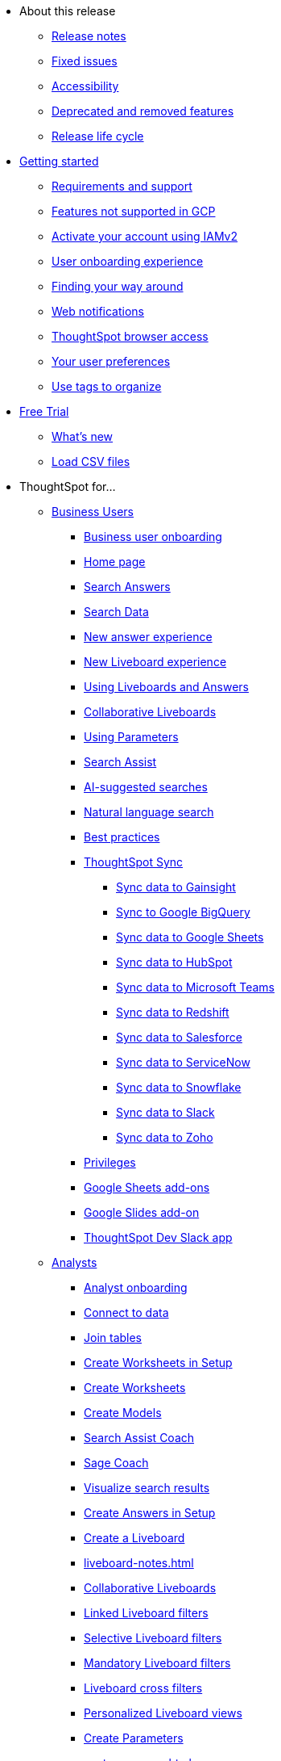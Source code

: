 * About this release
** xref:notes.adoc[Release notes]
** xref:fixed.adoc[Fixed issues]
//** xref:known.adoc[Known issues]
//** xref:schedule.adoc[Release schedule]
** xref:accessibility.adoc[Accessibility]
** xref:deprecation.adoc[Deprecated and removed features]
** xref:release-lifecycle.adoc[Release life cycle]
// ** xref:coming-soon.adoc[]
// ** xref:support.adoc[]
* xref:ts-cloud-getting-started.adoc[Getting started]
** xref:ts-cloud-requirements-support.adoc[Requirements and support]
** xref:gcp.adoc[Features not supported in GCP]
** xref:user-account-activation-okta.adoc[Activate your account using IAMv2]
** xref:user-onboarding-experience.adoc[User onboarding experience]
** xref:navigating-thoughtspot.adoc[Finding your way around]
** xref:web-notifications.adoc[Web notifications]
** xref:accessing.adoc[ThoughtSpot browser access]
** xref:user-profile.adoc[Your user preferences]
** xref:tags.adoc[Use tags to organize]
* xref:getting-started-free-trial.adoc[Free Trial]
** xref:free-trial.adoc[What's new]
** xref:csv-load-free-trial.adoc[Load CSV files]
* ThoughtSpot for...
** xref:business-user.adoc[Business Users]
*** xref:business-user-onboarding.adoc[Business user onboarding]
*** xref:thoughtspot-one-homepage.adoc[Home page]
*** xref:search-answers.adoc[Search Answers]
*** xref:search-data.adoc[Search Data]
*** xref:answer-experience-new.adoc[New answer experience]
*** xref:liveboard-experience-new.adoc[New Liveboard experience]
*** xref:liveboards.adoc[Using Liveboards and Answers]
*** xref:liveboard-comment.adoc[Collaborative Liveboards]
*** xref:parameters-use.adoc[Using Parameters]
*** xref:search-assist.adoc[Search Assist]
*** xref:search-ai-suggested.adoc[AI-suggested searches]
*** xref:ai-answers.adoc[Natural language search]
*** xref:ai-answers-best-practices.adoc[Best practices]
//*** xref:ask-sage.adoc[Ask Sage]
*** xref:thoughtspot-sync.adoc[ThoughtSpot Sync]
**** xref:sync-gainsight.adoc[Sync data to Gainsight]
**** xref:sync-gbq.adoc[Sync to Google BigQuery]
**** xref:sync-sheets.adoc[Sync data to Google Sheets]
**** xref:sync-hubspot.adoc[Sync data to HubSpot]
**** xref:sync-ms-teams.adoc[Sync data to Microsoft Teams]
**** xref:sync-redshift.adoc[Sync data to Redshift]
**** xref:sync-salesforce.adoc[Sync data to Salesforce]
**** xref:sync-servicenow.adoc[Sync data to ServiceNow]
**** xref:sync-snowflake.adoc[Sync data to Snowflake]
**** xref:sync-slack.adoc[Sync data to Slack]
**** xref:sync-zoho.adoc[Sync data to Zoho]
*** xref:privileges-end-user.adoc[Privileges]
*** xref:thoughtspot-sheets.adoc[Google Sheets add-ons]
*** xref:thoughtspot-slides.adoc[Google Slides add-on]
*** xref:spotdev.adoc[ThoughtSpot Dev Slack app]
** xref:analyst.adoc[Analysts]
*** xref:analyst-onboarding.adoc[Analyst onboarding]
*** xref:connect-data.adoc[Connect to data]
*** xref:tables-join.adoc[Join tables]
*** xref:worksheet-create-setup.adoc[Create Worksheets in Setup]
*** xref:worksheet-create.adoc[Create Worksheets]
*** xref:models.adoc[Create Models]
*** xref:search-assist-coach.adoc[Search Assist Coach]
*** xref:sage-coach.adoc[Sage Coach]
*** xref:visualize-search.adoc[Visualize search results]
*** xref:automated-answer-creation.adoc[Create Answers in Setup]
*** xref:liveboard.adoc[Create a Liveboard]
*** xref:liveboard-notes.adoc[]
*** xref:liveboard-comment.adoc[Collaborative Liveboards]
*** xref:liveboard-filters-linked.adoc[Linked Liveboard filters]
*** xref:liveboard-filters-selective.adoc[Selective Liveboard filters]
*** xref:liveboard-filters-mandatory.adoc[Mandatory Liveboard filters]
*** xref:liveboard-filters-cross.adoc[Liveboard cross filters]
*** xref:personalized-liveboard-views.adoc[Personalized Liveboard views]
*** xref:parameters-create.adoc[Create Parameters]
*** xref:custom-groups.adoc[]
*** xref:spotapps.adoc[SpotApps]
**** xref:spotapps-deploy.adoc[Deploying SpotApps]
***** xref:spotapps-databricks.adoc[Databricks Storage and Performance SpotApp]
***** xref:spotapps-dei.adoc[DEI Workforce Diversity SpotApp]
***** xref:spotapps-facebook.adoc[Facebook Ads SpotApp]
***** xref:spotapps-gbq.adoc[GBQ Performance and Consumption SpotApp]
***** xref:spotapps-google-ad-analysis.adoc[Google Ad Analysis SpotApp]
***** xref:spotapps-google-analytics.adoc[Google Analytics SpotApp]
***** xref:spotapps-hubspot.adoc[HubSpot Email Marketing SpotApp]
***** xref:spotapps-jira-issue.adoc[Jira Issue Management SpotApp]
***** xref:spotapps-jira-sprint.adoc[Jira Sprint Management SpotApp]
***** xref:spotapps-linkedin-ads.adoc[LinkedIn Ads SpotApp]
***** xref:spotapps-okta.adoc[Okta Application Management SpotApp]
***** xref:spotapps-procurement-vulnerability.adoc[Procurement Vulnerability Analysis for SAP SpotApp]
***** xref:spotapps-redshift.adoc[Redshift Performance and Consumption SpotApp]
***** xref:spotapps-salesforce.adoc[Salesforce Pipeline Analysis SpotApp]
***** xref:spotapps-servicenow.adoc[ServiceNow Incident Management SpotApp]
***** xref:spotapps-snowflake.adoc[Snowflake Performance and Consumption SpotApp]
***** xref:spotapps-snowflake-query.adoc[Snowflake Query Profiling SpotApp]
*** xref:thoughtspot-one-disable-discover-worksheet.adoc[Disable Answer Search for specific Worksheets]
*** xref:thoughtspot-one-query-intelligence-liveboard.adoc[How users are searching Answers Liveboard]
** xref:data-engineer.adoc[Data Engineers]
*** xref:connections.adoc[About connections]
**** xref:connection-share.adoc[]
**** xref:connections-query-tags.adoc[]
**** xref:connections-column-indexing-oauth.adoc[Column indexing with OAuth]
*** xref:connections-amazon-athena.adoc[Connect to Amazon Athena]
**** xref:connections-amazon-athena-add.adoc[Add connection]
**** xref:connections-amazon-athena-edit.adoc[Edit connection]
**** xref:connections-amazon-athena-remap.adoc[Remap connection]
**** xref:connections-amazon-athena-delete-table.adoc[Delete table]
**** xref:connections-amazon-athena-delete-table-dependencies.adoc[Delete table with dependencies]
**** xref:connections-amazon-athena-delete.adoc[Delete connection]
**** xref:connections-amazon-athena-reference.adoc[Connection reference]
**** xref:connections-amazon-athena-passthrough.adoc[]
*** xref:connections-amazon-aurora-mysql.adoc[Connect to Amazon Aurora MySQL]
**** xref:connections-amazon-aurora-mysql-add.adoc[Add connection]
**** xref:connections-amazon-aurora-mysql-edit.adoc[Edit connection]
**** xref:connections-amazon-aurora-mysql-remap.adoc[Remap connection]
**** xref:connections-amazon-aurora-mysql-delete-table.adoc[Delete table]
**** xref:connections-amazon-aurora-mysql-delete-table-dependencies.adoc[Delete table with dependencies]
**** xref:connections-amazon-aurora-mysql-delete.adoc[Delete connection]
**** xref:connections-amazon-aurora-mysql-private-link.adoc[Enable a PrivateLink]
**** xref:connections-amazon-aurora-mysql-reference.adoc[Connection reference]
**** xref:connections-amazon-aurora-mysql-passthrough.adoc[]
*** xref:connections-amazon-aurora-postgresql.adoc[Connect to Amazon Aurora PostgreSQL]
**** xref:connections-amazon-aurora-postgresql-add.adoc[Add connection]
**** xref:connections-amazon-aurora-postgresql-edit.adoc[Edit connection]
**** xref:connections-amazon-aurora-postgresql-remap.adoc[Remap connection]
**** xref:connections-amazon-aurora-postgresql-delete-table.adoc[Delete table]
**** xref:connections-amazon-aurora-postgresql-delete-table-dependencies.adoc[Delete table with dependencies]
**** xref:connections-amazon-aurora-postgresql-delete.adoc[Delete connection]
**** xref:connections-amazon-aurora-postgresql-private-link.adoc[Enable a PrivateLink]
**** xref:connections-amazon-aurora-postgresql-reference.adoc[Connection reference]
**** xref:connections-amazon-aurora-postgresql-passthrough.adoc[]
*** xref:connections-amazon-rds-mysql.adoc[Connect to Amazon RDS MySQL]
**** xref:connections-amazon-rds-mysql-add.adoc[Add connection]
**** xref:connections-amazon-rds-mysql-edit.adoc[Edit connection]
**** xref:connections-amazon-rds-mysql-remap.adoc[Remap connection]
**** xref:connections-amazon-rds-mysql-delete-table.adoc[Delete table]
**** xref:connections-amazon-rds-mysql-delete-table-dependencies.adoc[Delete table with dependencies]
**** xref:connections-amazon-rds-mysql-delete.adoc[Delete connection]
**** xref:connections-amazon-rds-mysql-private-link.adoc[Enable a PrivateLink]
**** xref:connections-amazon-rds-mysql-reference.adoc[Connection reference]
**** xref:connections-amazon-rds-mysql-passthrough.adoc[]
*** xref:connections-amazon-rds-postgresql.adoc[Connect to Amazon RDS PostgreSQL]
**** xref:connections-amazon-rds-postgresql-add.adoc[Add connection]
**** xref:connections-amazon-rds-postgresql-edit.adoc[Edit connection]
**** xref:connections-amazon-rds-postgresql-remap.adoc[Remap connection]
**** xref:connections-amazon-rds-postgresql-delete-table.adoc[Delete table]
**** xref:connections-amazon-rds-postgresql-delete-table-dependencies.adoc[Delete table with dependencies]
**** xref:connections-amazon-rds-postgresql-delete.adoc[Delete connection]
**** xref:connections-amazon-rds-postgresql-private-link.adoc[Enable a PrivateLink]
**** xref:connections-amazon-rds-postgresql-reference.adoc[Connection reference]
**** xref:connections-amazon-rds-postgresql-passthrough.adoc[]
*** xref:connections-redshift.adoc[Connect to Amazon Redshift]
**** xref:connections-redshift-add.adoc[Add connection]
**** xref:connections-redshift-edit.adoc[Edit connection]
**** xref:connections-redshift-remap.adoc[Remap connection]
**** xref:connections-redshift-external-tables.adoc[Query external tables]
**** xref:connections-redshift-delete-table.adoc[Delete table]
**** xref:connections-redshift-delete-table-dependencies.adoc[Delete table with dependencies]
**** xref:connections-redshift-delete.adoc[Delete connection]
**** xref:connections-redshift-azure-ad-oauth.adoc[Configure Azure AD OAuth]
**** xref:connections-redshift-best.adoc[Best practices]
**** xref:connections-redshift-private-link.adoc[Enable a PrivateLink]
**** xref:connections-redshift-managed-private-link.adoc[Enable a Redshift-managed PrivateLink]
**** xref:connections-redshift-reference.adoc[Connection reference]
**** xref:connections-redshift-partner.adoc[Redshift Partner Connect overview]
**** xref:connections-redshift-passthrough.adoc[]
*** xref:connections-synapse.adoc[Connect to Azure Synapse]
**** xref:connections-synapse-add.adoc[Add connection]
**** xref:connections-synapse-edit.adoc[Edit connection]
**** xref:connections-synapse-remap.adoc[Remap connection]
**** xref:connections-synapse-delete-table.adoc[Delete table]
**** xref:connections-synapse-delete-table-dependencies.adoc[Delete table with dependencies]
**** xref:connections-synapse-delete.adoc[Delete connection]
**** xref:connections-synapse-oauth.adoc[Configure OAuth]
**** xref:connections-synapse-reference.adoc[Connection reference]
**** xref:connections-synapse-passthrough.adoc[]
*** xref:connections-databricks.adoc[Connect to Databricks]
**** xref:connections-databricks-add.adoc[Add connection]
**** xref:connections-databricks-edit.adoc[Edit connection]
**** xref:connections-databricks-remap.adoc[Remap connection]
**** xref:connections-databricks-delete-table.adoc[Delete table]
**** xref:connections-databricks-delete-table-dependencies.adoc[Delete table with dependencies]
**** xref:connections-databricks-delete.adoc[Delete connection]
**** xref:connections-databricks-oauth.adoc[Configure OAuth]
**** xref:connections-databricks-private-link.adoc[Enable a PrivateLink]
**** xref:connections-databricks-reference.adoc[Connection reference]
**** xref:connections-databricks-best.adoc[Databricks best practices]
**** xref:connections-databricks-partner.adoc[Databricks Partner Connect overview]
**** xref:connections-databricks-passthrough.adoc[]
*** xref:connections-denodo.adoc[Connect to Denodo]
**** xref:connections-denodo-add.adoc[Add connection]
**** xref:connections-denodo-edit.adoc[Edit connection]
**** xref:connections-denodo-remap.adoc[Remap connection]
**** xref:connections-denodo-delete-table.adoc[Delete table]
**** xref:connections-denodo-delete-table-dependencies.adoc[Delete table with dependencies]
**** xref:connections-denodo-delete.adoc[Delete connection]
**** xref:connections-denodo-oauth.adoc[Configure OAuth]
**** xref:connections-denodo-private-link.adoc[Enable a PrivateLink]
**** xref:connections-denodo-reference.adoc[Connection reference]
**** xref:connections-denodo-passthrough.adoc[]
*** xref:connections-dremio.adoc[Connect to Dremio]
**** xref:connections-dremio-add.adoc[Add connection]
**** xref:connections-dremio-edit.adoc[Edit connection]
**** xref:connections-dremio-remap.adoc[Remap connection]
**** xref:connections-dremio-delete-table.adoc[Delete table]
**** xref:connections-dremio-delete-table-dependencies.adoc[Delete table with dependencies]
**** xref:connections-dremio-delete.adoc[Delete connection]
**** xref:connections-dremio-oauth.adoc[Configure OAuth]
**** xref:connections-dremio-private-link.adoc[Enable a PrivateLink]
**** xref:connections-dremio-reference.adoc[Connection reference]
**** xref:connections-dremio-passthrough.adoc[]
*** xref:connections-genericjdbc.adoc[Connect to Generic JDBC]
**** xref:connections-genericjdbc-add.adoc[Add connection]
**** xref:connections-genericjdbc-edit.adoc[Edit connection]
**** xref:connections-genericjdbc-remap.adoc[Remap connection]
**** xref:connections-genericjdbc-delete-table.adoc[Delete table]
**** xref:connections-genericjdbc-delete-table-dependencies.adoc[Delete table with dependencies]
**** xref:connections-genericjdbc-delete.adoc[Delete connection]
**** xref:connections-genericjdbc-reference.adoc[Connection reference]
**** xref:connections-genericjdbc-passthrough.adoc[]
*** xref:connections-google-alloydb-postgresql.adoc[Connect to Google AlloyDB for PostgreSQL]
**** xref:connections-google-alloydb-postgresql-add.adoc[Add connection]
**** xref:connections-google-alloydb-postgresql-edit.adoc[Edit connection]
**** xref:connections-google-alloydb-postgresql-remap.adoc[Remap connection]
**** xref:connections-google-alloydb-postgresql-delete-table.adoc[Delete table]
**** xref:connections-google-alloydb-postgresql-delete-table-dependencies.adoc[Delete table with dependencies]
**** xref:connections-google-alloydb-postgresql-delete.adoc[Delete connection]
**** xref:connections-google-alloydb-postgresql-reference.adoc[Connection reference]
**** xref:connections-google-alloydb-postgresql-passthrough.adoc[]
*** xref:connections-gbq.adoc[Connect to Google BigQuery]
**** xref:connections-gbq-prerequisites.adoc[Prerequisites]
**** xref:connections-gbq-ingress.adoc[]
**** xref:connections-gbq-add.adoc[Add connection]
**** xref:connections-gbq-edit.adoc[Edit connection]
**** xref:connections-gbq-remap.adoc[Remap connection]
**** xref:connections-gbq-external-tables.adoc[Query external tables]
**** xref:connections-gbq-delete-table.adoc[Delete table]
**** xref:connections-gbq-delete-table-dependencies.adoc[Delete table with dependencies]
**** xref:connections-gbq-delete.adoc[Delete connection]
**** xref:connections-gbq-oauth.adoc[Configure OAuth]
**** xref:connections-gbq-reference.adoc[Connection reference]
**** xref:connections-gbq-passthrough.adoc[Passthrough functions]
*** xref:connections-google-cloud-sql-mysql.adoc[Connect to Google Cloud SQL for MySQL]
**** xref:connections-google-cloud-sql-mysql-add.adoc[Add connection]
**** xref:connections-google-cloud-sql-mysql-edit.adoc[Edit connection]
**** xref:connections-google-cloud-sql-mysql-remap.adoc[Remap connection]
**** xref:connections-google-cloud-sql-mysql-delete-table.adoc[Delete table]
**** xref:connections-google-cloud-sql-mysql-delete-table-dependencies.adoc[Delete table with dependencies]
**** xref:connections-google-cloud-sql-mysql-delete.adoc[Delete connection]
**** xref:connections-google-cloud-sql-mysql-reference.adoc[Connection reference]
**** xref:connections-google-cloud-sql-mysql-passthrough.adoc[]
*** xref:connections-google-cloud-sql-postgresql.adoc[Connect to Google Cloud SQL for PostgreSQL]
**** xref:connections-google-cloud-sql-postgresql-add.adoc[Add connection]
**** xref:connections-google-cloud-sql-postgresql-edit.adoc[Edit connection]
**** xref:connections-google-cloud-sql-postgresql-remap.adoc[Remap connection]
**** xref:connections-google-cloud-sql-postgresql-delete-table.adoc[Delete table]
**** xref:connections-google-cloud-sql-postgresql-delete-table-dependencies.adoc[Delete table with dependencies]
**** xref:connections-google-cloud-sql-postgresql-delete.adoc[Delete connection]
**** xref:connections-google-cloud-sql-postgresql-reference.adoc[Connection reference]
**** xref:connections-google-cloud-sql-postgresql-passthrough.adoc[]
*** xref:connections-google-cloud-sql-sql-server.adoc[Connect to Google Cloud SQL for SQL Server]
**** xref:connections-google-cloud-sql-sql-server-add.adoc[Add connection]
**** xref:connections-google-cloud-sql-sql-server-edit.adoc[Edit connection]
**** xref:connections-google-cloud-sql-sql-server-remap.adoc[Remap connection]
**** xref:connections-google-cloud-sql-sql-server-delete-table.adoc[Delete table]
**** xref:connections-google-cloud-sql-sql-server-delete-table-dependencies.adoc[Delete table with dependencies]
**** xref:connections-google-cloud-sql-sql-server-delete.adoc[Delete connection]
**** xref:connections-google-cloud-sql-sql-server-reference.adoc[Connection reference]
**** xref:connections-google-cloud-sql-sql-server-passthrough.adoc[]
*** xref:connections-looker.adoc[Connect to Looker Modeler]
**** xref:connections-looker-add.adoc[Add connection]
**** xref:connections-looker-edit.adoc[Edit connection]
**** xref:connections-looker-remap.adoc[Remap connection]
**** xref:connections-looker-delete-table.adoc[Delete table]
**** xref:connections-looker-delete-table-dependencies.adoc[Delete table with dependencies]
**** xref:connections-looker-delete.adoc[Delete connection]
**** xref:connections-looker-reference.adoc[Connection reference]
*** xref:connections-mode.adoc[Connect to Mode]
**** xref:connections-mode-add.adoc[Add connection]
**** xref:connections-mode-edit.adoc[Edit connection]
**** xref:connections-mode-remap.adoc[Remap connection]
**** xref:connections-mode-delete-table.adoc[Delete table]
**** xref:connections-mode-delete-table-dependencies.adoc[Delete table with dependencies]
**** xref:connections-mode-delete.adoc[Delete connection]
**** xref:connections-mode-reference.adoc[Connection reference]
*** xref:connections-mysql.adoc[Connect to MySQL]
**** xref:connections-mysql-add.adoc[Add connection]
**** xref:connections-mysql-edit.adoc[Edit connection]
**** xref:connections-mysql-remap.adoc[Remap connection]
**** xref:connections-mysql-delete-table.adoc[Delete table]
**** xref:connections-mysql-delete-table-dependencies.adoc[Delete table with dependencies]
**** xref:connections-mysql-delete.adoc[Delete connection]
**** xref:connections-mysql-reference.adoc[Connection reference]
**** xref:connections-mysql-passthrough.adoc[]
*** xref:connections-adw.adoc[Connect to Oracle]
**** xref:connections-adw-add.adoc[Add connection]
**** xref:connections-adw-edit.adoc[Edit connection]
**** xref:connections-adw-remap.adoc[Remap connection]
**** xref:connections-adw-delete-table.adoc[Delete table]
**** xref:connections-adw-delete-table-dependencies.adoc[Delete table with dependencies]
**** xref:connections-adw-delete.adoc[Delete connection]
**** xref:connections-adw-private-link.adoc[Enable a PrivateLink]
**** xref:connections-adw-reference.adoc[Connection reference]
**** xref:connections-adw-passthrough.adoc[]
*** xref:connections-postgresql.adoc[Connect to PostgreSQL]
**** xref:connections-postgresql-add.adoc[Add connection]
**** xref:connections-postgresql-edit.adoc[Edit connection]
**** xref:connections-postgresql-remap.adoc[Remap connection]
**** xref:connections-postgresql-delete-table.adoc[Delete table]
**** xref:connections-postgresql-delete-table-dependencies.adoc[Delete table with dependencies]
**** xref:connections-postgresql-delete.adoc[Delete connection]
**** xref:connections-postgresql-private-link.adoc[Enable a PrivateLink]
**** xref:connections-postgresql-reference.adoc[Connection reference]
**** xref:connections-postgresql-passthrough.adoc[]
*** xref:connections-presto.adoc[Connect to Presto]
**** xref:connections-presto-add.adoc[Add connection]
**** xref:connections-presto-edit.adoc[Edit connection]
**** xref:connections-presto-remap.adoc[Remap connection]
**** xref:connections-presto-delete-table.adoc[Delete table]
**** xref:connections-presto-delete-table-dependencies.adoc[Delete table with dependencies]
**** xref:connections-presto-delete.adoc[Delete connection]
**** xref:connections-presto-reference.adoc[Connection reference]
**** xref:connections-presto-passthrough.adoc[]
*** xref:connections-hana.adoc[Connect to SAP HANA]
**** xref:connections-hana-add.adoc[Add connection]
**** xref:connections-hana-edit.adoc[Edit connection]
**** xref:connections-hana-remap.adoc[Remap connection]
**** xref:connections-hana-delete-table.adoc[Delete table]
**** xref:connections-hana-delete-table-dependencies.adoc[Delete table with dependencies]
**** xref:connections-hana-delete.adoc[Delete connection]
**** xref:connections-hana-private-link.adoc[Enable a PrivateLink]
**** xref:connections-hana-reference.adoc[Connection reference]
**** xref:connections-hana-passthrough.adoc[]
*** xref:connections-singlestore.adoc[Connect to SingleStore]
**** xref:connections-singlestore-add.adoc[Add connection]
**** xref:connections-singlestore-edit.adoc[Edit connection]
**** xref:connections-singlestore-remap.adoc[Remap connection]
**** xref:connections-singlestore-delete-table.adoc[Delete table]
**** xref:connections-singlestore-delete-table-dependencies.adoc[Delete table with dependencies]
**** xref:connections-singlestore-delete.adoc[Delete connection]
**** xref:connections-singlestore-reference.adoc[Connection reference]
**** xref:connections-singlestore-passthrough.adoc[]
*** xref:connections-snowflake.adoc[Connect to Snowflake]
**** xref:connections-snowflake-add.adoc[Add connection]
**** xref:connections-snowflake-edit.adoc[Edit connection]
**** xref:connections-snowflake-remap.adoc[Remap connection]
**** xref:connections-snowflake-csv-upload.adoc[Upload CSV]
**** xref:connections-snowflake-external-tables.adoc[Query external tables]
**** xref:connections-snowflake-delete-table.adoc[Delete table]
**** xref:connections-snowflake-delete-table-dependencies.adoc[Delete table with dependencies]
**** xref:connections-snowflake-delete.adoc[Delete connection]
**** xref:connections-snowflake-oauth.adoc[Configure OAuth]
**** xref:connections-snowflake-azure-ad-oauth.adoc[Configure Azure AD OAuth]
**** xref:connections-snowflake-okta-oauth.adoc[Configure Okta OAuth]
**** xref:connections-snowflake-csv-upload-config.adoc[Configure CSV Upload]
**** xref:connections-snowflake-best.adoc[Best practices]
**** xref:connections-snowflake-private-link.adoc[Enable a PrivateLink]
**** xref:connections-snowflake-reference.adoc[Connection reference]
**** xref:connections-snowflake-passthrough.adoc[Passthrough functions]
**** xref:connections-snowflake-partner.adoc[Snowflake Partner Connect overview]
**** xref:connections-snowflake-tutorial.adoc[Snowflake Partner Connect tutorials]
*** xref:connections-sql-server.adoc[Connect to SQL Server]
**** xref:connections-sql-server-add.adoc[Add connection]
**** xref:connections-sql-server-edit.adoc[Edit connection]
**** xref:connections-sql-server-remap.adoc[Remap connection]
**** xref:connections-sql-server-delete-table.adoc[Delete table]
**** xref:connections-sql-server-delete-table-dependencies.adoc[Delete table with dependencies]
**** xref:connections-sql-server-delete.adoc[Delete connection]
**** xref:connections-sql-server-private-link.adoc[Enable a PrivateLink]
**** xref:connections-sql-server-reference.adoc[Connection reference]
**** xref:connections-sql-server-passthrough.adoc[]
*** xref:connections-starburst.adoc[Connect to Starburst]
**** xref:connections-starburst-add.adoc[Add connection]
**** xref:connections-starburst-edit.adoc[Edit connection]
**** xref:connections-starburst-remap.adoc[Remap connection]
**** xref:connections-starburst-delete-table.adoc[Delete table]
**** xref:connections-starburst-delete-table-dependencies.adoc[Delete table with dependencies]
**** xref:connections-starburst-delete.adoc[Delete connection]
**** xref:connections-starburst-oauth.adoc[Configure OAuth]
**** xref:connections-starburst-private-link.adoc[Enable a PrivateLink]
**** xref:connections-starburst-reference.adoc[Connection reference]
**** xref:connections-starburst-passthrough.adoc[]
*** xref:connections-teradata.adoc[Connect to Teradata]
**** xref:connections-teradata-add.adoc[Add connection]
**** xref:connections-teradata-edit.adoc[Edit connection]
**** xref:connections-teradata-remap.adoc[Remap connection]
**** xref:connections-teradata-delete-table.adoc[Delete table]
**** xref:connections-teradata-delete-table-dependencies.adoc[Delete table with dependencies]
**** xref:connections-teradata-delete.adoc[Delete connection]
**** xref:connections-teradata-private-link.adoc[Enable a PrivateLink]
**** xref:connections-teradata-reference.adoc[Connection reference]
**** xref:connections-teradata-passthrough.adoc[]
*** xref:connections-trino.adoc[Connect to Trino]
**** xref:connections-trino-add.adoc[Add connection]
**** xref:connections-trino-edit.adoc[Edit connection]
**** xref:connections-trino-remap.adoc[Remap connection]
**** xref:connections-trino-delete-table.adoc[Delete table]
**** xref:connections-trino-delete-table-dependencies.adoc[Delete table with dependencies]
**** xref:connections-trino-delete.adoc[Delete connection]
**** xref:connections-trino-reference.adoc[Connection reference]
**** xref:connections-trino-passthrough.adoc[]
*** xref:connections-cust-cal.adoc[Custom calendar]
**** xref:connections-cust-cal-create.adoc[Create custom calendar]
**** xref:connections-cust-cal-update.adoc[Update custom calendar]
**** xref:connections-cust-cal-delete.adoc[Delete custom calendar]
*** xref:connections-private-link-intro.adoc[AWS PrivateLink]
**** xref:connections-redshift-private-link.adoc[Enable a PrivateLink for Amazon Redshift]
**** xref:connections-databricks-private-link.adoc[Enable a PrivateLink for Databricks]
**** xref:connections-denodo-private-link.adoc[Enable a PrivateLink for Denodo]
**** xref:connections-dremio-private-link.adoc[Enable a PrivateLink for Dremio]
**** xref:connections-adw-private-link.adoc[Enable a PrivateLink for Oracle]
**** xref:connections-postgresql-private-link.adoc[Enable a PrivateLink for PostgreSQL]
**** xref:connections-hana-private-link.adoc[Enable a PrivateLink for SAP HANA]
**** xref:connections-snowflake-private-link.adoc[Enable a PrivateLink for Snowflake]
**** xref:connections-sql-server-private-link.adoc[Enable a PrivateLink for SQL Server]
**** xref:connections-starburst-private-link.adoc[Enable a PrivateLink for Starburst]
**** xref:connections-teradata-private-link.adoc[Enable a PrivateLink for Teradata]
*** xref:connections-external-tables-intro.adoc[Query external tables]
**** xref:connections-redshift-external-tables.adoc[Query external tables from your Amazon Redshift connection]
**** xref:connections-gbq-external-tables.adoc[Query external tables from your Google BigQuery connection]
**** xref:connections-snowflake-external-tables.adoc[Query external tables from your Snowflake connection]
*** xref:dbt-integration.adoc[Integrate with dbt]
**** xref:dbt-integration-metadata-tags.adoc[Metadata tags for dbt]
*** xref:catalog-integration.adoc[Alation catalog integration]
*** xref:catalog-integration-atlan.adoc[]
*** xref:catalog-integration-collibra.adoc[]
** xref:it-ops.adoc[IT and Ops]
*** xref:admin-portal-users.adoc[Managing users]
*** xref:admin-portal-groups.adoc[Managing groups]
*** xref:rbac.adoc[Understand RBAC and privileges]
*** xref:liveboard-granular-permission.adoc[Granular access to Liveboards]
*** xref:authentication.adoc[Authentication overview]
*** xref:authentication-local.adoc[Managing local authentication]
*** xref:okta-iam.adoc[Identity and Access Management V2]
*** xref:authentication-integration.adoc[Managing authentication with SAML]
*** xref:saml-okta.adoc[Managing authentication with SAML using IAMv2]
*** xref:saml-group-mapping.adoc[Configure SAML group mapping]
*** xref:search-spotiq-settings.adoc[Search and SpotIQ settings]
*** xref:onboarding-email-settings.adoc[Email and onboarding settings]
*** xref:scheduled-maintenance.adoc[Scheduled maintenance]
*** xref:style-customization.adoc[Style customization]
*** xref:customize-help.adoc[Help customization]
*** xref:connections-private-link-intro.adoc[AWS PrivateLink]
**** xref:connections-redshift-private-link.adoc[Enable a PrivateLink for Amazon Redshift]
**** xref:connections-databricks-private-link.adoc[Enable a PrivateLink for Databricks]
**** xref:connections-denodo-private-link.adoc[Enable a PrivateLink for Denodo]
**** xref:connections-dremio-private-link.adoc[Enable a PrivateLink for Dremio]
**** xref:connections-adw-private-link.adoc[Enable a PrivateLink for Oracle]
**** xref:connections-postgresql-private-link.adoc[Enable a PrivateLink for PostgreSQL]
**** xref:connections-hana-private-link.adoc[Enable a PrivateLink for SAP HANA]
**** xref:connections-snowflake-private-link.adoc[Enable a PrivateLink for Snowflake]
**** xref:connections-sql-server-private-link.adoc[Enable a PrivateLink for SQL Server]
**** xref:connections-starburst-private-link.adoc[Enable a PrivateLink for Starburst]
**** xref:connections-teradata-private-link.adoc[Enable a PrivateLink for Teradata]
*** xref:connections-gbq-open-vpn.adoc[OpenVPN for Google BigQuery]
*** xref:connections-synapse-open-vpn.adoc[OpenVPN for Azure Synapse and Snowflake on Azure]
*** xref:connections-ipsec-vpn.adoc[Configure IPSec VPN for your cloud data connection]
*** xref:oidc-configure.adoc[OIDC authentication]
*** xref:custom-domains.adoc[Custom domain configuration]
*** xref:performance-tracking.adoc[Performance Tracking Liveboard]
*** xref:user-adoption.adoc[User Adoption Liveboard]
*** xref:object-usage-liveboard.adoc[Object Usage Liveboard]
*** xref:query-stats.adoc[Billable Query Stats Liveboard]
*** xref:indexing-queries-liveboard.adoc[Indexing Queries Liveboard]
*** xref:index-statistics-liveboard.adoc[Index Statistics Liveboard]
*** xref:use-agreement.adoc[ThoughtSpot use agreement]
** xref:developer-user.adoc[Developers]
*** xref:intro-embed.adoc[Embedded analytics]
*** xref:integration-overview.adoc[Integration guidelines]
*** xref:spotdev-portal.adoc[ThoughtSpot Developer Portal]
*** xref:auth-overview.adoc[Authentication and security]
*** xref:visual-embed-sdk.adoc[Visual Embed SDK]
*** xref:custom-actions.adoc[Custom actions]
*** xref:customization-rebranding.adoc[Customization and rebranding]
*** xref:rest-api.adoc[REST APIs]
*** xref:runtime-filters.adoc[Runtime filters]
* xref:search.adoc[Search]
** xref:search-answers.adoc[Search Answers]
** xref:search-data.adoc[Search Data]
** xref:search-start.adoc[Search basics]
*** xref:search-choose-data-source.adoc[Choose a data source]
*** xref:search-bar.adoc[Search bar features]
*** xref:search-suggestion.adoc[Search suggestions]
*** xref:search-columns.adoc[Search results and column types]
*** xref:search-data-refresh-time.adoc[Last data refresh time]
*** xref:answers.adoc[Work with Answers]
*** xref:chart-table.adoc[Results that are tables]
** xref:search-keyword.adoc[Use keywords in search]
*** xref:search-time.adoc[Time series analysis]
*** xref:date-filter.adoc[Date filters for Answers]
*** xref:search-growth.adoc[Search using growth over time]
*** xref:search-subquery.adoc[Using the keyword in for nested searches]
*** xref:search-proximity.adoc[Proximity search: near and farther than]
** xref:filters.adoc[Work with filters]
*** xref:filter-chart-table.adoc[Add a filter to a table]
*** xref:filter-chart.adoc[Add a filter to a chart]
*** xref:filter-bulk.adoc[Create a bulk filter]
*** xref:filter-delete.adoc[Delete a filter]
*** xref:filter-null.adoc[Filter on null, blank, or empty values]
** xref:search-actions.adoc[Other search actions]
*** xref:chart-table-change.adoc[Change result display options]
*** xref:show-underlying-data.adoc[Show underlying data]
*** xref:search-drill-down.adoc[See the search behind a result]
*** xref:search-conditional-formatting.adoc[Apply conditional formatting]
*** xref:search-download.adoc[Download your search]
** xref:search-sage.adoc[ThoughtSpot Sage]
* xref:charts.adoc[Charts]
** xref:chart-types.adoc[Chart types]
*** xref:chart-column.adoc[Column charts]
*** xref:chart-column-stacked.adoc[Stacked column charts]
*** xref:chart-line.adoc[Line charts]
*** xref:chart-kpi.adoc[KPI charts]
*** xref:chart-pivot-table.adoc[Pivot table]
*** xref:chart-donut.adoc[Donut charts]
*** xref:chart-bar.adoc[Bar charts]
*** xref:chart-bar-stacked.adoc[Stacked bar charts]
*** xref:chart-line-column.adoc[Line column charts]
*** xref:chart-area.adoc[Area charts]
*** xref:chart-area-stacked.adoc[Stacked area charts]
*** xref:chart-line-column-stacked.adoc[Line stacked column charts]
*** xref:chart-scatter.adoc[Scatter charts]
*** xref:chart-bubble.adoc[Bubble charts]
*** xref:chart-waterfall.adoc[Waterfall charts]
*** xref:chart-heatmap.adoc[Heatmap charts]
*** xref:chart-treemap.adoc[Treemap charts]
*** xref:chart-funnel.adoc[Funnel charts]
*** xref:chart-geo.adoc[Geo charts]
**** xref:chart-geo-bubble.adoc[Geo bubble charts]
**** xref:chart-geo-heatmap.adoc[Geo heatmap charts]
**** xref:chart-geo-area.adoc[Geo area charts]
*** xref:chart-sankey.adoc[Sankey charts]
*** xref:chart-radar.adoc[Radar charts]
*** xref:chart-candlestick.adoc[Candlestick charts]
*** xref:chart-pareto.adoc[Pareto charts]

** xref:chart-change.adoc[Changing charts]
*** xref:chart-axes-options.adoc[Change axes options]
*** xref:chart-column-configure.adoc[Configure the columns]
*** xref:chart-column-axis-rename.adoc[Rename columns and axes]
*** xref:chart-html.adoc[Customize titles and descriptions with HTML]
*** xref:chart-x-axis.adoc[Reorder labels]
*** xref:chart-y-axis.adoc[Set the y-axis range]
*** xref:chart-column-visibility.adoc[Hide and show values]
*** xref:chart-high-cardinality.adoc[Charts with a large number of data values]
*** xref:chart-color-change.adoc[Change chart colors]
*** xref:chart-data-labels.adoc[Show data labels]
*** xref:chart-data-markers.adoc[Show data markers]
*** xref:chart-regression-line.adoc[Add regression lines]
*** xref:chart-gridlines.adoc[Display gridlines]
*** xref:chart-zoom.adoc[Zoom into chart]
*** xref:chart-settings-advanced.adoc[Advanced chart customization settings]
** xref:chart-byoc.adoc[Custom charts]
* xref:formulas.adoc[Formulas]
** xref:formula-add.adoc[Add formula to search]
** xref:formula-answer-edit.adoc[View or edit formula in search]
** xref:formulas-aggregation.adoc[Aggregate formulas]
*** xref:formulas-cumulative.adoc[Cumulative functions]
*** xref:formulas-moving.adoc[Moving functions]
*** xref:formulas-aggregation-flexible.adoc[Flexible aggregation functions]
*** xref:formulas-aggregation-group.adoc[Grouping functions]
*** xref:formulas-keywords.adoc[Keywords “of”, “percentage of”]
*** xref:formulas-aggregation-filtered.adoc[Filtered aggregation functions]
*** xref:aggregation-filters.adoc[Aggregate filters]
*** xref:formulas-conversion.adoc[Conversion functions]
*** xref:formulas-date.adoc[Date functions]
*** xref:formulas-simple-operations.adoc[Percent calculations]
*** xref:formulas-logical-operations.adoc[Formula operators]
*** xref:formulas-nested.adoc[Nested formulas]
*** xref:formulas-chasm-trap.adoc[Formulas for chasm traps]
* xref:liveboard.adoc[Liveboards]
** xref:liveboard-layout-edit.adoc[Edit Liveboard layouts]
** xref:liveboard-tabs.adoc[Liveboard tabs]
** xref:liveboard-filters.adoc[Liveboard filters]
** xref:personalized-liveboard-views.adoc[Personalized Liveboard views]
** xref:liveboard-verify.adoc[Verified Liveboards]
** xref:answer-explorer.adoc[Answer Explorer]
** xref:liveboard-ai-highlights.adoc[AI Highlights]
** xref:liveboard-schedule.adoc[Schedule a Liveboard job]
** xref:liveboard-search.adoc[Search actions within a Liveboard]
** xref:liveboard-copy.adoc[Copy a Liveboard]
** xref:liveboard-link-copy.adoc[Copy a Liveboard or visualization link]
** xref:liveboard-chart-reset.adoc[Reset a Liveboard visualization]
** xref:liveboard-slideshow.adoc[Present Liveboard as slideshow]
** xref:liveboard-download-pdf.adoc[Download as PDF]
* xref:spotiq.adoc[SpotIQ]
** xref:monitor.adoc[Monitor KPI]
** xref:monitor-webhooks.adoc[Webhooks for Monitor]
** xref:spotiq-custom.adoc[Custom SpotIQ analysis]
** xref:spotiq-change.adoc[SpotIQ change analysis]
** xref:time-series-anomaly.adoc[Anomaly detection]
** xref:spotiq-preferences.adoc[SpotIQ preferences]
** xref:spotiq-feedback.adoc[Insight feedback]
** xref:spotiq-best.adoc[Best practices for SpotIQ Analyze]
* xref:mobile.adoc[Mobile]
** About this release
*** xref:notes-mobile.adoc[Release notes]
*** xref:mobile-compare-web.adoc[Compare mobile and web]
** xref:mobile-getting-started.adoc[Getting started]
*** xref:mobile-deploy.adoc[Deploy]
*** xref:mobile-install.adoc[Install and set up]
** xref:mobile-features.adoc[Features]
*** xref:mobile-kpi-change-analysis.adoc[KPI change analysis]
*** xref:mobile-localization.adoc[Internationalization and localization]
*** xref:mobile-push-notifications.adoc[ThoughtSpot mobile push notifications]
*** xref:mobile-deep-linking.adoc[Sharing with deep linking]
*** xref:mobile-drill-down.adoc[Drill down]
** xref:mobile-faq.adoc[FAQ]
* xref:data-workspace.adoc[Work with data]
** xref:locale.adoc[Set your display language (locale)]
* xref:sharing.adoc[Share your work]
** xref:share-liveboards.adoc[Share Liveboards]
** xref:share-answers.adoc[Share Answers]
** xref:share-request-access.adoc[Request access]
** xref:share-revoke-access.adoc[Revoke access]
//* xref:push-data-to-external-apps.adoc[Push data to external apps]
//** xref:push-data-to-slack.adoc[]
* xref:help-center.adoc[Help and support]
** xref:support-contact.adoc[Contact support]
* Modeling
** xref:data-modeling.adoc[Improve search with data modeling]
*** xref:model-data-ui.adoc[Change a table's data model]
*** xref:data-modeling-edit.adoc[Edit system-wide data model]
*** xref:data-modeling-settings.adoc[Data model settings]
***** xref:data-modeling-column-basics.adoc[Set column name, description, and type]
***** xref:data-modeling-aggreg-additive.adoc[Set additive and aggregate values]
***** xref:data-modeling-visibility.adoc[Hide a column or define a synonym]
***** xref:data-modeling-index.adoc[Manage suggestion indexing]
***** xref:data-modeling-geo-data.adoc[Add a geographical data setting]
***** xref:geomaps-custom.adoc[Upload custom geo maps]
***** xref:data-modeling-patterns.adoc[Set number, date, and currency formats]
***** xref:data-modeling-attributable-dimension.adoc[Change the attribution dimension]
***** xref:spotiq-data-model-preferences.adoc[Exclude from SpotIQ analyses]
***** xref:chasm-trap.adoc[Chasm traps]
***** xref:data-types.adoc[Data types]
*** xref:relationships.adoc[Link tables using relationships]
**** xref:relationship-create.adoc[Create a relationship]
**** xref:relationship-delete.adoc[Delete a relationship]
**** xref:tags.adoc[Use tags]
** xref:tml.adoc[Content migration with ThoughtSpot Modeling Language]
*** xref:scriptability.adoc[Import and export TML files]
*** xref:tml-import-export-multiple.adoc[Migrate multiple TML files]
*** xref:tml-answers.adoc[TML for Answers]
*** xref:tml-joins.adoc[TML for joins]
*** xref:tml-liveboards.adoc[TML for Liveboards]
*** xref:tml-alerts.adoc[TML for Monitor alerts]
*** xref:tml-sql-views.adoc[TML for SQL views]
*** xref:tml-tables.adoc[TML for tables]
*** xref:tml-views.adoc[TML for views]
*** xref:tml-worksheets.adoc[TML for Worksheets]
* xref:administration.adoc[Administration]
** xref:support-handbook.adoc[Support Handbook]
** ThoughtSpot editions
*** xref:editions-admin.adoc[Administration]
*** xref:editions-usage-limits.adoc[Usage limits]
** xref:high-availability.adoc[High Availability and resilience]
** xref:business-continuity.adoc[Data Protection and Disaster Recovery]
** xref:orgs-overview.adoc[Multi-tenancy with Orgs]
*** xref:orgs-administration-overview.adoc[Orgs administration]
*** xref:user-management-orgs.adoc[]
*** xref:group-management-orgs.adoc[]
*** xref:admin-console-orgs.adoc[]
**** xref:admin-console-orgs-page.adoc[]
**** xref:admin-portal-users-orgs.adoc[]
**** xref:admin-portal-groups-orgs.adoc[]
**** xref:authentication-local.adoc[]
**** xref:authentication-saml.adoc[]
**** xref:user-adoption.adoc[]
**** xref:performance-tracking.adoc[]
**** xref:search-spotiq-settings.adoc[]
**** xref:onboarding-email-settings.adoc[]
**** xref:style-customization.adoc[]
**** xref:scheduled-maintenance.adoc[]
** xref:case-configuration.adoc[Manage data]
*** xref:schema-viewer.adoc[How to view a data schema]
*** xref:data-source-delete.adoc[Delete a data source]
** xref:onboarding.adoc[Manage users and groups]
*** xref:groups-privileges.adoc[Understand groups and privileges]
*** xref:group-management.adoc[Create, edit, or delete a group]
*** xref:user-management.adoc[Create, edit, or delete a user]
*** xref:user-management-okta.adoc[Create, edit, or delete a user using IAMv2]
*** xref:admin-sign-in.adoc[Manage user logins and sessions]
*** xref:user-sign-up.adoc[Allow users to sign up]
** xref:early-access-enable.adoc[Enable Early Access features]
** xref:security.adoc[Security]
*** xref:audit-logs.adoc[System security]
*** xref:data-security.adoc[Data security]
**** xref:security-data-object.adoc[]
**** xref:share-source-tables.adoc[Share tables and columns]
**** xref:share-worksheets.adoc[Share Worksheets]
**** xref:share-views.adoc[Share views]
**** xref:share-liveboards.adoc[Share Liveboards]
**** xref:share-answers.adoc[Share Answers]
**** xref:share-revoke-access.adoc[Revoke access]
*** xref:security-rls.adoc[Row-level security]
**** xref:security-rls-concept.adoc[How rule-based RLS works]
**** xref:security-rls-implement.adoc[Set rule-based RLS]
*** xref:security-thoughtspot-lifecycle.adoc[ThoughtSpot lifecycle]
** xref:worksheets.adoc[Simplify search with Worksheets]
*** xref:worksheet-edit.adoc[Edit a Worksheet]
*** xref:worksheet-formula.adoc[Create a formula in a Worksheet]
*** xref:worksheet-filter.adoc[Create a Worksheet filter]
*** xref:worksheet-custom-sort.adoc[Define a custom sort order for a Worksheet]
*** xref:worksheet-progressive-joins.adoc[How the Worksheet join rule works]
*** xref:worksheet-inclusion.adoc[Create join rule or RLS for a Worksheet]
*** xref:join-add.adoc[Create a join relationship]
*** xref:join-worksheet-edit.adoc[Modify joins between Worksheet tables]
*** xref:worksheet-delete.adoc[Delete Worksheets or tables]
*** xref:scriptability.adoc[Migrate or restore Worksheets]
*** xref:tml-worksheets.adoc[Worksheet TML specification]
** xref:views.adoc[Work with views]
*** xref:sql-views.adoc[]
*** xref:searches-views.adoc[Save a search as a view]
*** xref:views-searches.adoc[Create a search from a view]
*** xref:views-examples.adoc[View example scenarios]
** xref:schedule-liveboards.adoc[Manage scheduled jobs]
*** xref:scheduled-liveboards-management.adoc[Scheduled Liveboards management]
** xref:system-monitor.adoc[Monitoring]
*** xref:system-worksheet.adoc[System Worksheets]
*** xref:system-liveboards.adoc[System Liveboards]
** xref:troubleshooting.adoc[Troubleshooting]
*** xref:troubleshooting-generate-har-file.adoc[Generate a HAR file for ThoughtSpot Support]
*** xref:troubleshooting-connectivity.adoc[Network connectivity issues]
*** xref:troubleshooting-browser-cache.adoc[Clear the browser cache]
*** xref:troubleshooting-formulas.adoc[Cannot open a saved Answer that contains a formula]
*** xref:troubleshooting-blanks.adoc[Search results contain too many blanks]
** xref:consumption-pricing.adoc[Consumption-based pricing]
*** xref:consumption-pricing-query-based.adoc[Query-based usage]
**** xref:consumption-pricing-query-based-generate.adoc[User actions and queries]
**** xref:consumption-pricing-query-based-subscription.adoc[Subscription and rollover]
**** xref:query-stats.adoc[Billable Query Stats Liveboard]
*** xref:consumption-pricing-time-based.adoc[Time-based usage]
*** xref:consumption-pricing-storage.adoc[Consumption data storage]
** xref:support-contact.adoc[Contact ThoughtSpot Support]
* xref:reference.adoc[Reference]
** xref:keywords.adoc[Keyword reference]
*** xref:keywords-zh-CN.adoc[中文 (简体): Chinese (Simplified) keyword reference]
*** xref:keywords-zh-HANT.adoc[中文 (简体): Chinese (Traditional) keyword reference]
*** xref:keywords-da-DK.adoc[Dansk: Danish keyword reference]
*** xref:keywords-nl-NL.adoc[Nederland: Dutch keyword reference]
*** xref:keywords-fi-FI.adoc[Suomi: Finnish keyword reference]
*** xref:keywords-en-US.adoc[English (American) keyword reference]
**** xref:keywords-to-date.adoc[Period to-date keywords]
*** xref:keywords-fr-FR.adoc[Français (France): French keyword reference]
*** xref:keywords-fr-CA.adoc[Français (Canada): French Canadian keyword reference]
*** xref:keywords-de-DE.adoc[Deutsch: German keyword reference]
*** xref:keywords-it-IT.adoc[Italiano: Italian keyword reference]
*** xref:keywords-ja-JP.adoc[日本語: Japanese keyword reference]
*** xref:keywords-nb-NO.adoc[Norsk: Norwegian keyword reference]
*** xref:keywords-pt-PT.adoc[Português (Portugal): Portuguese keyword reference]
*** xref:keywords-pt-BR.adoc[Português (Brasil): Portuguese Brazilian keyword reference]
*** xref:keywords-ru-RU.adoc[русский (ограниченный выпуск): Russian (Limited Edition) keyword reference]
*** xref:keywords-es-ES.adoc[Español (España): Spanish keyword reference]
*** xref:keywords-es-US.adoc[Español (Latinoamérica): Spanish Latin American keyword reference]
*** xref:keywords-sv-SE.adoc[Svenska: Swedish keyword reference]
** xref:data-load-date-formats.adoc[Date and time formats reference]
** xref:rls-rule-builder-reference.adoc[Row-level security rules reference]
** xref:formula-reference.adoc[Formula function reference]
** xref:alerts-reference.adoc[Alert codes reference]
** xref:action-codes.adoc[User action codes reference]
** xref:geomap-reference.adoc[Geo map reference]
** xref:public-api-reference.adoc[REST API reference]
** xref:glossary.adoc[Glossary]
** xref:faq.adoc[Frequently asked questions]
* xref:practice.adoc[ThoughtSpot in practice]
** xref:reaggregation-scenarios.adoc[Reaggregation in practice]
** xref:liveboard-gating-condition-example.adoc[Liveboard schedule gating conditions in practice]
** xref:liveboard-hyperlink.adoc[Add a hyperlink to a search]

////
*** xref:connections-google-sheets.adoc[Connect to Google Sheets]
**** xref:connections-google-sheets-add.adoc[Add connection]
**** xref:connections-google-sheets-edit.adoc[Edit connection]
**** xref:connections-google-sheets-remap.adoc[Remap connection]
**** xref:connections-google-sheets-delete-table.adoc[Delete table]
**** xref:connections-google-sheets-delete-table-dependencies.adoc[Delete table with dependencies]
**** xref:connections-google-sheets-delete.adoc[Delete connection]
**** xref:connections-google-sheets-reference.adoc[Connection reference]
**** xref:connections-google-sheets-passthrough.adoc[]
////
